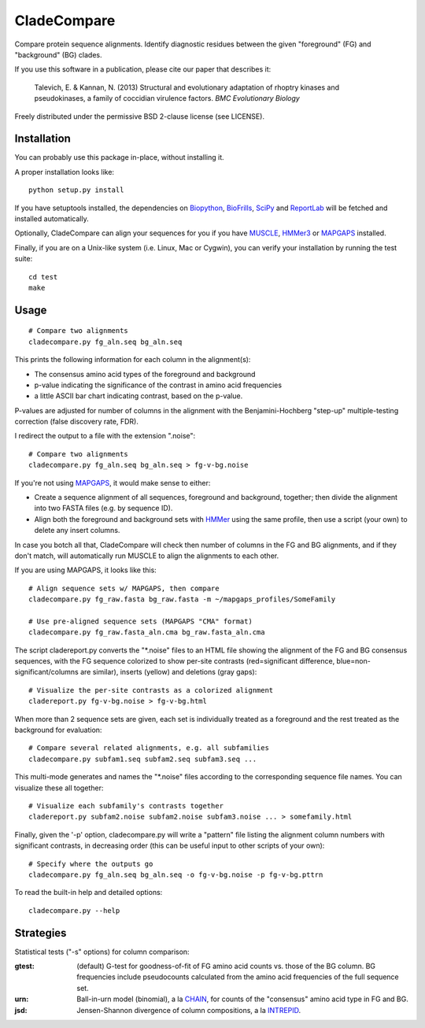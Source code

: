 ============
CladeCompare
============

Compare protein sequence alignments. Identify diagnostic residues between the
given "foreground" (FG) and  "background" (BG) clades.

If you use this software in a publication, please cite our paper that describes
it:

    Talevich, E. & Kannan, N. (2013) Structural and evolutionary adaptation of
    rhoptry kinases and pseudokinases, a family of coccidian virulence factors.
    *BMC Evolutionary Biology*


Freely distributed under the permissive BSD 2-clause license (see LICENSE).

Installation
------------

You can probably use this package in-place, without installing it.

A proper installation looks like::

    python setup.py install

If you have setuptools installed, the dependencies on Biopython_, BioFrills_,
SciPy_ and ReportLab_ will be fetched and installed automatically.

.. _Biopython: http://biopython.org/wiki/Download
.. _biofrills: https://github.com/etal/biofrills
.. _SciPy: http://scipy.org/
.. _ReportLab: http://pypi.python.org/pypi/reportlab

Optionally, CladeCompare can align your sequences for you if you have MUSCLE_,
HMMer3_ or MAPGAPS_ installed.

.. _MUSCLE: http://www.drive5.com/muscle/
.. _HMMer3: http://hmmer.janelia.org/
.. _MAPGAPS: http://mapgaps.igs.umaryland.edu/

Finally, if you are on a Unix-like system (i.e. Linux, Mac or Cygwin), you can
verify your installation by running the test suite::

    cd test
    make


Usage
-----

::

    # Compare two alignments
    cladecompare.py fg_aln.seq bg_aln.seq

This prints the following information for each column in the alignment(s):

- The consensus amino acid types of the foreground and background
- p-value indicating the significance of the contrast in amino acid frequencies
- a little ASCII bar chart indicating contrast, based on the p-value.

P-values are adjusted for number of columns in the alignment with the
Benjamini-Hochberg "step-up" multiple-testing correction (false discovery rate,
FDR).

I redirect the output to a file with the extension ".noise"::

    # Compare two alignments
    cladecompare.py fg_aln.seq bg_aln.seq > fg-v-bg.noise

If you're not using MAPGAPS_, it would make sense to either:

- Create a sequence alignment of all sequences, foreground and background,
  together; then divide the alignment into two FASTA files (e.g. by sequence
  ID).
- Align both the foreground and background sets with HMMer_ using the same
  profile, then use a script (your own) to delete any insert columns.

In case you botch all that, CladeCompare will check then number of columns in
the FG and BG alignments, and if they don't match, will automatically run MUSCLE
to align the alignments to each other.

If you are using MAPGAPS, it looks like this::

    # Align sequence sets w/ MAPGAPS, then compare
    cladecompare.py fg_raw.fasta bg_raw.fasta -m ~/mapgaps_profiles/SomeFamily

    # Use pre-aligned sequence sets (MAPGAPS "CMA" format)
    cladecompare.py fg_raw.fasta_aln.cma bg_raw.fasta_aln.cma

The script cladereport.py converts the "\*.noise" files to an HTML file showing
the alignment of the FG and BG consensus sequences, with the FG sequence
colorized to show per-site contrasts (red=significant difference,
blue=non-significant/columns are similar), inserts (yellow) and deletions (gray
gaps)::

    # Visualize the per-site contrasts as a colorized alignment
    cladereport.py fg-v-bg.noise > fg-v-bg.html

When more than 2 sequence sets are given, each set is individually treated as a
foreground and the rest treated as the background for evaluation::

    # Compare several related alignments, e.g. all subfamilies
    cladecompare.py subfam1.seq subfam2.seq subfam3.seq ...

This multi-mode generates and names the "\*.noise" files according to the
corresponding sequence file names. You can visualize these all together::

    # Visualize each subfamily's contrasts together
    cladereport.py subfam2.noise subfam2.noise subfam3.noise ... > somefamily.html

Finally, given the '-p' option, cladecompare.py will write a "pattern" file
listing the alignment column numbers with significant contrasts, in decreasing
order (this can be useful input to other scripts of your own)::

    # Specify where the outputs go
    cladecompare.py fg_aln.seq bg_aln.seq -o fg-v-bg.noise -p fg-v-bg.pttrn

To read the built-in help and detailed options::

    cladecompare.py --help


.. _MAPGAPS: http://mapgaps.igs.umaryland.edu/
.. _HMMer: http://hmmer.janelia.org/

Strategies
----------

Statistical tests ("-s" options) for column comparison:

:gtest:
    (default) G-test for goodness-of-fit of FG amino acid counts vs. those of
    the BG column. BG frequencies include pseudocounts calculated from the
    amino acid frequencies of the full sequence set.
:urn:
    Ball-in-urn model (binomial), a la CHAIN_, for counts of the "consensus"
    amino acid type in FG and BG.
:jsd:
    Jensen-Shannon divergence of column compositions, a la INTREPID_.

.. _CHAIN: http://chain.igs.umaryland.edu/
.. _INTREPID: http://bioinformatics.oxfordjournals.org/content/24/21/2445.full

